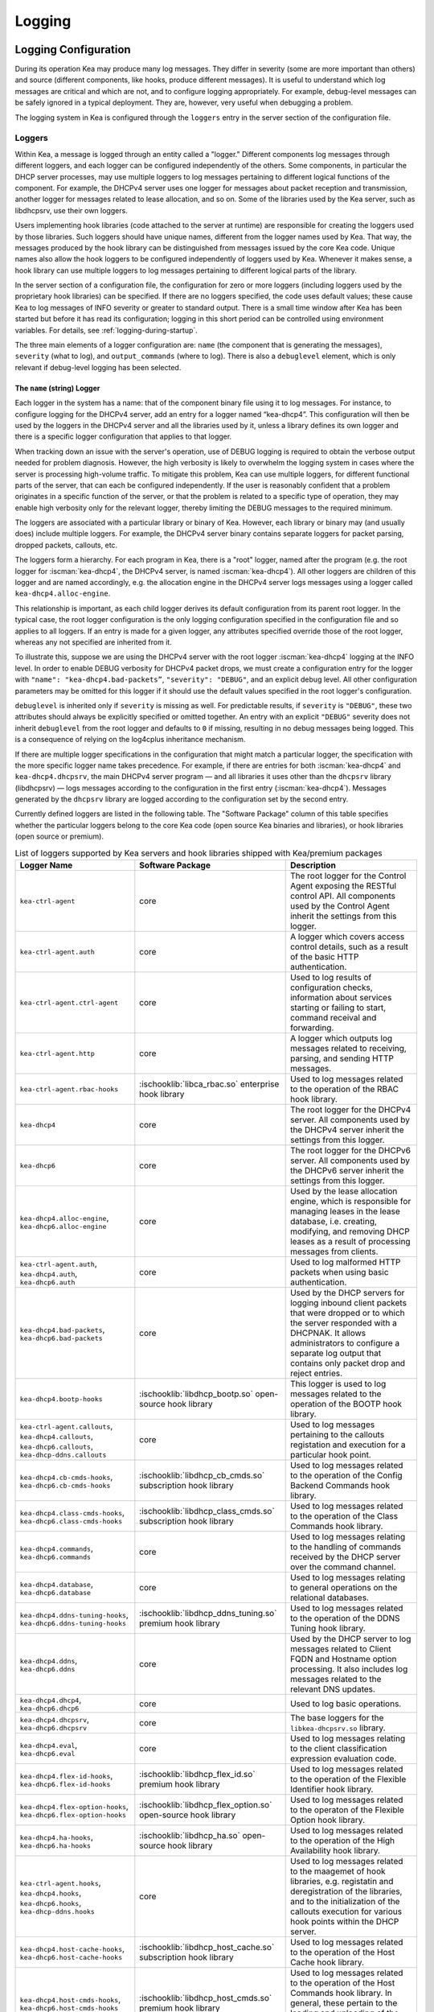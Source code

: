 .. _logging:

*******
Logging
*******

Logging Configuration
=====================

During its operation Kea may produce many log messages. They differ in
severity (some are more important than others) and source (different
components, like hooks, produce different messages). It is useful to
understand which log messages are critical and which are not, and to
configure logging appropriately. For example, debug-level messages
can be safely ignored in a typical deployment. They are, however, very
useful when debugging a problem.

The logging system in Kea is configured through the ``loggers`` entry in the
server section of the configuration file.

Loggers
-------

Within Kea, a message is logged through an entity called a "logger."
Different components log messages through different loggers, and each
logger can be configured independently of the others. Some components,
in particular the DHCP server processes, may use multiple loggers to log
messages pertaining to different logical functions of the component. For
example, the DHCPv4 server uses one logger for messages about packet
reception and transmission, another logger for messages related to lease
allocation, and so on. Some of the libraries used by the Kea server,
such as libdhcpsrv, use their own loggers.

Users implementing hook libraries (code attached to the server at
runtime) are responsible for creating the loggers used by those
libraries. Such loggers should have unique names, different from the
logger names used by Kea. That way, the messages produced by the hook
library can be distinguished from messages issued by the core Kea code.
Unique names also allow the hook loggers to be configured independently of
loggers used by Kea. Whenever it makes sense, a hook library can use
multiple loggers to log messages pertaining to different logical parts
of the library.

In the server section of a configuration file, the
configuration for zero or more loggers (including loggers used by the
proprietary hook libraries) can be specified. If there are no loggers specified, the
code uses default values; these cause Kea to log messages of INFO
severity or greater to standard output. There is a small time window
after Kea has been started but before it has read its configuration;
logging in this short period can be controlled using environment
variables. For details, see :ref:`logging-during-startup`.

The three main elements of a logger configuration are: ``name`` (the
component that is generating the messages), ``severity`` (what to log),
and ``output_commands`` (where to log). There is also a ``debuglevel``
element, which is only relevant if debug-level logging has been
selected.

The ``name`` (string) Logger
~~~~~~~~~~~~~~~~~~~~~~~~~~~~

Each logger in the system has a name: that of the component binary file
using it to log messages. For instance, to configure logging
for the DHCPv4 server, add an entry for a logger named “kea-dhcp4”.
This configuration will then be used by the loggers in the DHCPv4
server and all the libraries used by it, unless a library defines its
own logger and there is a specific logger configuration that applies to
that logger.

When tracking down an issue with the server's operation, use of DEBUG
logging is required to obtain the verbose output needed for problem
diagnosis. However, the high verbosity is likely to overwhelm the
logging system in cases where the server is processing high-volume
traffic. To mitigate this problem, Kea can use multiple loggers, for
different functional parts of the server, that can each be configured
independently. If the user is reasonably confident that a problem
originates in a specific function of the server, or that the problem is
related to a specific type of operation, they may enable high verbosity
only for the relevant logger, thereby limiting the DEBUG messages to the
required minimum.

The loggers are associated with a particular library or binary of Kea.
However, each library or binary may (and usually does) include multiple
loggers. For example, the DHCPv4 server binary contains separate loggers
for packet parsing, dropped packets, callouts, etc.

The loggers form a hierarchy. For each program in Kea, there is a "root"
logger, named after the program (e.g. the root logger for :iscman:`kea-dhcp4`, the
DHCPv4 server, is named :iscman:`kea-dhcp4`). All other loggers are children of
this logger and are named accordingly, e.g. the allocation engine in the
DHCPv4 server logs messages using a logger called
``kea-dhcp4.alloc-engine``.

This relationship is important, as each child logger derives its default
configuration from its parent root logger. In the typical case, the root
logger configuration is the only logging configuration specified in the
configuration file and so applies to all loggers. If an entry is made
for a given logger, any attributes specified override those of the root
logger, whereas any not specified are inherited from it.

To illustrate this, suppose we are using the DHCPv4 server with the
root logger :iscman:`kea-dhcp4` logging at the INFO level. In order to enable
DEBUG verbosity for DHCPv4 packet drops, we must create a configuration
entry for the logger with ``"name": "kea-dhcp4.bad-packets”``,
``"severity": "DEBUG"``, and an explicit debug level. All other configuration
parameters may be omitted for this logger if it should use the default values
specified in the root logger's configuration.

``debuglevel`` is inherited only if ``severity`` is missing as well. For
predictable results, if ``severity`` is ``"DEBUG"``, these two attributes
should always be explicitly specified or omitted together. An entry with an
explicit ``"DEBUG"`` severity does not inherit ``debuglevel`` from the root
logger and defaults to ``0`` if missing, resulting in no debug messages
being logged. This is a consequence of relying on the log4cplus inheritance
mechanism.

If there are multiple logger specifications in the configuration that
might match a particular logger, the specification with the more
specific logger name takes precedence. For example, if there are entries
for both :iscman:`kea-dhcp4` and ``kea-dhcp4.dhcpsrv``, the main DHCPv4 server
program — and all libraries it uses other than the ``dhcpsrv`` library
(libdhcpsrv) — logs messages according to the configuration in the
first entry (:iscman:`kea-dhcp4`). Messages generated by the ``dhcpsrv`` library
are logged according to the configuration set by the second entry.

Currently defined loggers are listed in the following table. The
"Software Package" column of this table specifies whether the particular
loggers belong to the core Kea code (open source Kea binaries and
libraries), or hook libraries (open source or premium).

.. tabularcolumns:: |p{0.2\linewidth}|p{0.2\linewidth}|p{0.6\linewidth}|

.. table:: List of loggers supported by Kea servers and hook libraries shipped with Kea/premium packages
   :class: longtable
   :widths: 20 20 60

   +----------------------------------+---------------------------------------+--------------------------------+
   | Logger Name                      | Software Package                      | Description                    |
   +==================================+=======================================+================================+
   | ``kea-ctrl-agent``               | core                                  | The root logger for            |
   |                                  |                                       | the Control Agent              |
   |                                  |                                       | exposing the RESTful           |
   |                                  |                                       | control API. All               |
   |                                  |                                       | components used by             |
   |                                  |                                       | the Control Agent              |
   |                                  |                                       | inherit the settings           |
   |                                  |                                       | from this logger.              |
   +----------------------------------+---------------------------------------+--------------------------------+
   | ``kea-ctrl-agent.auth``          | core                                  | A logger which covers          |
   |                                  |                                       | access control details, such as|
   |                                  |                                       | a result of the basic HTTP     |
   |                                  |                                       | authentication.                |
   +----------------------------------+---------------------------------------+--------------------------------+
   | ``kea-ctrl-agent.ctrl-agent``    | core                                  | Used to log results of         |
   |                                  |                                       | configuration checks,          |
   |                                  |                                       | information about services     |
   |                                  |                                       | starting or failing to start,  |
   |                                  |                                       | command receival and           |
   |                                  |                                       | forwarding.                    |
   +----------------------------------+---------------------------------------+--------------------------------+
   | ``kea-ctrl-agent.http``          | core                                  | A logger which                 |
   |                                  |                                       | outputs log messages           |
   |                                  |                                       | related to receiving,          |
   |                                  |                                       | parsing, and sending           |
   |                                  |                                       | HTTP messages.                 |
   +----------------------------------+---------------------------------------+--------------------------------+
   | ``kea-ctrl-agent.rbac-hooks``    | :ischooklib:`libca_rbac.so`           | Used to log messages related   |
   |                                  | enterprise hook library               | to the operation of the RBAC   |
   |                                  |                                       | hook library.                  |
   +----------------------------------+---------------------------------------+--------------------------------+
   | ``kea-dhcp4``                    | core                                  | The root logger for            |
   |                                  |                                       | the DHCPv4 server.             |
   |                                  |                                       | All components used            |
   |                                  |                                       | by the DHCPv4 server           |
   |                                  |                                       | inherit the settings           |
   |                                  |                                       | from this logger.              |
   +----------------------------------+---------------------------------------+--------------------------------+
   | ``kea-dhcp6``                    | core                                  | The root logger for            |
   |                                  |                                       | the DHCPv6 server.             |
   |                                  |                                       | All components used            |
   |                                  |                                       | by the DHCPv6 server           |
   |                                  |                                       | inherit the settings           |
   |                                  |                                       | from this logger.              |
   +----------------------------------+---------------------------------------+--------------------------------+
   | ``kea-dhcp4.alloc-engine``,      | core                                  | Used by the lease              |
   | ``kea-dhcp6.alloc-engine``       |                                       | allocation engine,             |
   |                                  |                                       | which is responsible           |
   |                                  |                                       | for managing leases            |
   |                                  |                                       | in the lease                   |
   |                                  |                                       | database, i.e.                 |
   |                                  |                                       | creating, modifying,           |
   |                                  |                                       | and removing DHCP              |
   |                                  |                                       | leases as a result of          |
   |                                  |                                       | processing messages            |
   |                                  |                                       | from clients.                  |
   +----------------------------------+---------------------------------------+--------------------------------+
   | ``kea-ctrl-agent.auth``,         | core                                  | Used to log malformed HTTP     |
   | ``kea-dhcp4.auth``,              |                                       | packets when using basic       |
   | ``kea-dhcp6.auth``               |                                       | authentication.                |
   +----------------------------------+---------------------------------------+--------------------------------+
   | ``kea-dhcp4.bad-packets``,       | core                                  | Used by the DHCP               |
   | ``kea-dhcp6.bad-packets``        |                                       | servers for logging            |
   |                                  |                                       | inbound client                 |
   |                                  |                                       | packets that were              |
   |                                  |                                       | dropped or to which            |
   |                                  |                                       | the server responded           |
   |                                  |                                       | with a DHCPNAK. It             |
   |                                  |                                       | allows administrators          |
   |                                  |                                       | to configure a                 |
   |                                  |                                       | separate log output            |
   |                                  |                                       | that contains only             |
   |                                  |                                       | packet drop and                |
   |                                  |                                       | reject entries.                |
   +----------------------------------+---------------------------------------+--------------------------------+
   | ``kea-dhcp4.bootp-hooks``        | :ischooklib:`libdhcp_bootp.so`        | This logger is used to log     |
   |                                  | open-source hook library              | messages related to the        |
   |                                  |                                       | operation of the BOOTP hook    |
   |                                  |                                       | library.                       |
   +----------------------------------+---------------------------------------+--------------------------------+
   | ``kea-ctrl-agent.callouts``,     | core                                  | Used to log messages           |
   | ``kea-dhcp4.callouts``,          |                                       | pertaining to the              |
   | ``kea-dhcp6.callouts``,          |                                       | callouts registation and       |
   | ``kea-dhcp-ddns.callouts``       |                                       | execution for a particular     |
   |                                  |                                       | hook point.                    |
   +----------------------------------+---------------------------------------+--------------------------------+
   | ``kea-dhcp4.cb-cmds-hooks``,     | :ischooklib:`libdhcp_cb_cmds.so`      | Used to log messages related   |
   | ``kea-dhcp6.cb-cmds-hooks``      | subscription hook library             | to the operation of the        |
   |                                  |                                       | Config Backend Commands        |
   |                                  |                                       | hook library.                  |
   +----------------------------------+---------------------------------------+--------------------------------+
   | ``kea-dhcp4.class-cmds-hooks``,  | :ischooklib:`libdhcp_class_cmds.so`   | Used to log messages related   |
   | ``kea-dhcp6.class-cmds-hooks``   | subscription hook library             | to the operation of the        |
   |                                  |                                       | Class Commands                 |
   |                                  |                                       | hook library.                  |
   +----------------------------------+---------------------------------------+--------------------------------+
   | ``kea-dhcp4.commands``,          | core                                  | Used to log messages           |
   | ``kea-dhcp6.commands``           |                                       | relating to the                |
   |                                  |                                       | handling of commands           |
   |                                  |                                       | received by the DHCP           |
   |                                  |                                       | server over the                |
   |                                  |                                       | command channel.               |
   +----------------------------------+---------------------------------------+--------------------------------+
   | ``kea-dhcp4.database``,          | core                                  | Used to log messages           |
   | ``kea-dhcp6.database``           |                                       | relating to general            |
   |                                  |                                       | operations on the              |
   |                                  |                                       | relational databases.          |
   +----------------------------------+---------------------------------------+--------------------------------+
   | ``kea-dhcp4.ddns-tuning-hooks``, | :ischooklib:`libdhcp_ddns_tuning.so`  | Used to log messages related   |
   | ``kea-dhcp6.ddns-tuning-hooks``  | premium hook library                  | to the operation of the        |
   |                                  |                                       | DDNS Tuning hook library.      |
   +----------------------------------+---------------------------------------+--------------------------------+
   | ``kea-dhcp4.ddns``,              | core                                  | Used by the DHCP               |
   | ``kea-dhcp6.ddns``               |                                       | server to log                  |
   |                                  |                                       | messages related to            |
   |                                  |                                       | Client FQDN and                |
   |                                  |                                       | Hostname option                |
   |                                  |                                       | processing. It also            |
   |                                  |                                       | includes log messages          |
   |                                  |                                       | related to the                 |
   |                                  |                                       | relevant DNS updates.          |
   +----------------------------------+---------------------------------------+--------------------------------+
   | ``kea-dhcp4.dhcp4``,             | core                                  | Used to log basic operations.  |
   | ``kea-dhcp6.dhcp6``              |                                       |                                |
   +----------------------------------+---------------------------------------+--------------------------------+
   | ``kea-dhcp4.dhcpsrv``,           | core                                  | The base loggers for the       |
   | ``kea-dhcp6.dhcpsrv``            |                                       | ``libkea-dhcpsrv.so`` library. |
   +----------------------------------+---------------------------------------+--------------------------------+
   | ``kea-dhcp4.eval``,              | core                                  | Used to log messages           |
   | ``kea-dhcp6.eval``               |                                       | relating to the                |
   |                                  |                                       | client classification          |
   |                                  |                                       | expression evaluation          |
   |                                  |                                       | code.                          |
   +----------------------------------+---------------------------------------+--------------------------------+
   | ``kea-dhcp4.flex-id-hooks``,     | :ischooklib:`libdhcp_flex_id.so`      | Used                           |
   | ``kea-dhcp6.flex-id-hooks``      | premium hook library                  | to log messages                |
   |                                  |                                       | related to the                 |
   |                                  |                                       | operation of the               |
   |                                  |                                       | Flexible Identifier            |
   |                                  |                                       | hook library.                  |
   +----------------------------------+---------------------------------------+--------------------------------+
   | ``kea-dhcp4.flex-option-hooks``, | :ischooklib:`libdhcp_flex_option.so`  | Used to log messages related   |
   | ``kea-dhcp6.flex-option-hooks``  | open-source hook library              | to the operaton of             |
   |                                  |                                       | the Flexible Option            |
   |                                  |                                       | hook library.                  |
   +----------------------------------+---------------------------------------+--------------------------------+
   | ``kea-dhcp4.ha-hooks``,          | :ischooklib:`libdhcp_ha.so`           | Used                           |
   | ``kea-dhcp6.ha-hooks``           | open-source hook library              | to log messages                |
   |                                  |                                       | related to the                 |
   |                                  |                                       | operation of the High          |
   |                                  |                                       | Availability hook              |
   |                                  |                                       | library.                       |
   +----------------------------------+---------------------------------------+--------------------------------+
   | ``kea-ctrl-agent.hooks``,        | core                                  | Used to log messages related   |
   | ``kea-dhcp4.hooks``,             |                                       | to the maagemet of hook        |
   | ``kea-dhcp6.hooks``,             |                                       | libraries, e.g.                |
   | ``kea-dhcp-ddns.hooks``          |                                       | registatin and                 |
   |                                  |                                       | deregistration of the          |
   |                                  |                                       | libraries, and to the          |
   |                                  |                                       | initialization of the          |
   |                                  |                                       | callouts execution             |
   |                                  |                                       | for various hook               |
   |                                  |                                       | points within the              |
   |                                  |                                       | DHCP server.                   |
   +----------------------------------+---------------------------------------+--------------------------------+
   | ``kea-dhcp4.host-cache-hooks``,  | :ischooklib:`libdhcp_host_cache.so`   | Used                           |
   | ``kea-dhcp6.host-cache-hooks``   | subscription hook library             | to log messages                |
   |                                  |                                       | related to the                 |
   |                                  |                                       | operation of the Host          |
   |                                  |                                       | Cache hook library.            |
   +----------------------------------+---------------------------------------+--------------------------------+
   | ``kea-dhcp4.host-cmds-hooks``,   | :ischooklib:`libdhcp_host_cmds.so`    | Used                           |
   | ``kea-dhcp6.host-cmds-hooks``    | premium hook library                  | to log messages                |
   |                                  |                                       | related to the                 |
   |                                  |                                       | operation of the Host          |
   |                                  |                                       | Commands hook                  |
   |                                  |                                       | library. In general,           |
   |                                  |                                       | these pertain to               |
   |                                  |                                       | the loading and                |
   |                                  |                                       | unloading of the               |
   |                                  |                                       | library and the                |
   |                                  |                                       | execution of commands          |
   |                                  |                                       | by the library.                |
   +----------------------------------+---------------------------------------+--------------------------------+
   | ``kea-dhcp4.hosts``,             | core                                  | Used within                    |
   | ``kea-dhcp6.hosts``              |                                       | ``libdhcpsrv``, it logs        |
   |                                  |                                       | messages related to            |
   |                                  |                                       | the management of              |
   |                                  |                                       | DHCP host                      |
   |                                  |                                       | reservations, i.e.             |
   |                                  |                                       | retrieving                     |
   |                                  |                                       | reservations and               |
   |                                  |                                       | adding new                     |
   |                                  |                                       | reservations.                  |
   +----------------------------------+---------------------------------------+--------------------------------+
   | ``kea-dhcp4.lease-cmds-hooks``,  | :ischooklib:`libdhcp_lease_cmds.so`   | Used                           |
   | ``kea-dhcp6.lease-cmds-hooks``   | open-source hook library              | to log messages                |
   |                                  |                                       | related to the                 |
   |                                  |                                       | operation of the               |
   |                                  |                                       | Lease Commands hook            |
   |                                  |                                       | library. In general,           |
   |                                  |                                       | these pertain to               |
   |                                  |                                       | the loading and                |
   |                                  |                                       | unloading of the               |
   |                                  |                                       | library and the                |
   |                                  |                                       | execution of commands          |
   |                                  |                                       | by the library.                |
   +----------------------------------+---------------------------------------+--------------------------------+
   | ``kea-dhcp4.limits-hooks``,      | :ischooklib:`libdhcp_limits.so`       | Used to log messages related   |
   | ``kea-dhcp6.limits-hooks``       | subscription hook library             | to the operation of the        |
   |                                  |                                       | Limits hook library.           |
   +----------------------------------+---------------------------------------+--------------------------------+
   | ``kea-dhcp4.lease-query-hooks``, | :ischooklib:`libdhcp_lease_query.so`  | Used                           |
   | ``kea-dhcp6.lease-query-hooks``  | premium hook library                  | to log messages                |
   |                                  |                                       | related to the                 |
   |                                  |                                       | operation of the               |
   |                                  |                                       | Leasequery hook library.       |
   +----------------------------------+---------------------------------------+--------------------------------+
   | ``kea-dhcp4.leases``,            | core                                  | Used by the DHCP               |
   | ``kea-dhcp6.leases``             |                                       | server to log                  |
   |                                  |                                       | messages related to            |
   |                                  |                                       | lease allocation. The          |
   |                                  |                                       | messages include               |
   |                                  |                                       | detailed information           |
   |                                  |                                       | about the allocated            |
   |                                  |                                       | or offered leases,             |
   |                                  |                                       | errors during the              |
   |                                  |                                       | lease allocation,              |
   |                                  |                                       | etc.                           |
   +----------------------------------+---------------------------------------+--------------------------------+
   | ``kea-dhcp4.legal-log-hooks``,   | :ischooklib:`libdhcp_legal_log.so`    | Used                           |
   | ``kea-dhcp6.legal-log-hooks``    | premium hook library                  | to log messages                |
   |                                  |                                       | related to the                 |
   |                                  |                                       | operation of the               |
   |                                  |                                       | Forensic Logging               |
   |                                  |                                       | hook library.                  |
   +----------------------------------+---------------------------------------+--------------------------------+
   | ``kea-dhcp4.mysql-cb-hooks``,    | :ischooklib:`libdhcp_mysql_cb.so`     | Used                           |
   | ``kea-dhcp6.mysql-cb-hooks``     | open-source hook library              | to log messages                |
   |                                  |                                       | related to the                 |
   |                                  |                                       | operation of the               |
   |                                  |                                       | MySQL Configuration            |
   |                                  |                                       | Backend hook                   |
   |                                  |                                       | library.                       |
   +----------------------------------+---------------------------------------+--------------------------------+
   | ``kea-dhcp4.options``,           | core                                  | Used by the DHCP               |
   | ``kea-dhcp6.options``            |                                       | server to log                  |
   |                                  |                                       | messages related to            |
   |                                  |                                       | the processing of              |
   |                                  |                                       | options in the DHCP            |
   |                                  |                                       | messages, i.e.                 |
   |                                  |                                       | parsing options,               |
   |                                  |                                       | encoding options into          |
   |                                  |                                       | on-wire format, and            |
   |                                  |                                       | packet classification          |
   |                                  |                                       | using options                  |
   |                                  |                                       | contained in the               |
   |                                  |                                       | received packets.              |
   +----------------------------------+---------------------------------------+--------------------------------+
   | ``kea-dhcp4.packets``,           | core                                  | Mostly                         |
   | ``kea-dhcp6.packets``            |                                       | used to log messages           |
   |                                  |                                       | related to                     |
   |                                  |                                       | transmission of the            |
   |                                  |                                       | DHCP packets, i.e.             |
   |                                  |                                       | packet reception and           |
   |                                  |                                       | the sending of a               |
   |                                  |                                       | response. Such                 |
   |                                  |                                       | messages include               |
   |                                  |                                       | information about the          |
   |                                  |                                       | source and                     |
   |                                  |                                       | destination IP                 |
   |                                  |                                       | addresses and                  |
   |                                  |                                       | interfaces used to             |
   |                                  |                                       | transmit packets. The          |
   |                                  |                                       | logger is also used            |
   |                                  |                                       | to log messages                |
   |                                  |                                       | related to subnet              |
   |                                  |                                       | selection, as this             |
   |                                  |                                       | selection is usually           |
   |                                  |                                       | based on the IP                |
   |                                  |                                       | addresses, relay               |
   |                                  |                                       | addresses, and/or              |
   |                                  |                                       | interface names,               |
   |                                  |                                       | which can be                   |
   |                                  |                                       | retrieved from the             |
   |                                  |                                       | received packet even           |
   |                                  |                                       | before the DHCP                |
   |                                  |                                       | message carried in             |
   |                                  |                                       | the packet is parsed.          |
   +----------------------------------+---------------------------------------+--------------------------------+
   | ``kea-dhcp4.perfmon-hooks``,     | :ischooklib:`libdhcp_perfmon.so`      | Used                           |
   | ``kea-dhcp6.perfmon-hooks``      | open-source hook library              | to log messages related to     |
   |                                  |                                       | performan monitoring.          |
   +----------------------------------+---------------------------------------+--------------------------------+
   | ``kea-dhcp4.ping-check-hooks``   | :ischooklib:`libdhcp_ping_check.so`   | Used                           |
   |                                  | subscription hook library             | to log messages related to     |
   |                                  |                                       | carrying out pre-offer ping    |
   |                                  |                                       | checks of candidate leases.    |
   +----------------------------------+---------------------------------------+--------------------------------+
   | ``kea-dhcp4.pgsql-cb-hooks``,    | :ischooklib:`libdhcp_pgsql_cb.so`     | Used                           |
   | ``kea-dhcp6.pgsql-cb-hooks``     | open-source hook library              | to log messages                |
   |                                  |                                       | related to the                 |
   |                                  |                                       | operation of the               |
   |                                  |                                       | PostgreSQL Configuration       |
   |                                  |                                       | Backend hook                   |
   |                                  |                                       | library.                       |
   +----------------------------------+---------------------------------------+--------------------------------+
   | ``kea-dhcp4.run-script-hooks``,  | :ischooklib:`libdhcp_run_script.so`   | Used to log messages related   |
   | ``kea-dhcp6.run-script-hooks``   | open-source hook library              | to the operation of the        |
   |                                  |                                       | Run Script hook library.       |
   +----------------------------------+---------------------------------------+--------------------------------+
   | ``kea-dhcp4.radius-hooks``,      | :ischooklib:`libdhcp_radius.so`       | Used                           |
   | ``kea-dhcp6.radius-hooks``       | premium hook library                  | to log messages                |
   |                                  |                                       | related to the                 |
   |                                  |                                       | operation of the               |
   |                                  |                                       | RADIUS hook library.           |
   +----------------------------------+---------------------------------------+--------------------------------+
   | ``kea-dhcp4.stat-cmds-hooks``,   | :ischooklib:`libdhcp_stat_cmds.so`    | Used                           |
   | ``kea-dhcp6.stat-cmds-hooks``    | opens-source hook library             | to log messages                |
   |                                  |                                       | related to the                 |
   |                                  |                                       | operation of the               |
   |                                  |                                       | Statistics Commands            |
   |                                  |                                       | hook library. In               |
   |                                  |                                       | general, these                 |
   |                                  |                                       | pertain to loading             |
   |                                  |                                       | and unloading the              |
   |                                  |                                       | library and the                |
   |                                  |                                       | execution of commands          |
   |                                  |                                       | by the library.                |
   +----------------------------------+---------------------------------------+--------------------------------+
   | ``kea-dhcp4.subnet-cmds-hooks``, | :ischooklib:`libdhcp_subnet_cmds.so`  | Used                           |
   | ``kea-dhcp6.subnet-cmds-hooks``  | premium hook library                  | to log messages                |
   |                                  |                                       | related to the                 |
   |                                  |                                       | operation of the               |
   |                                  |                                       | Subnet Commands hook           |
   |                                  |                                       | library. In general,           |
   |                                  |                                       | these pertain to               |
   |                                  |                                       | loading and unloading          |
   |                                  |                                       | the library and the            |
   |                                  |                                       | execution of commands          |
   |                                  |                                       | by the library.                |
   +----------------------------------+---------------------------------------+--------------------------------+
   | ``kea-dhcp4.tcp``,               | core                                  | Used to log messages related   |
   | ``kea-dhcp6.tcp``                |                                       | to TCP traffic.                |
   +----------------------------------+---------------------------------------+--------------------------------+
   | ``kea-dhcp4.user_chk``,          | :ischooklib:`libdhcp_user_chk.so`     | Used to log messages related   |
   | ``kea-dhcp6.user_chk``           | hook library                          | to the operaton of the         |
   |                                  |                                       | User Check hook library.       |
   +----------------------------------+---------------------------------------+--------------------------------+
   | ``kea-dhcp-ddns``                | core                                  | The root logger for            |
   |                                  |                                       | the :iscman:`kea-dhcp-ddns`    |
   |                                  |                                       | daemon. All                    |
   |                                  |                                       | components used by             |
   |                                  |                                       | this daemon inherit            |
   |                                  |                                       | the settings from              |
   |                                  |                                       | this logger unless             |
   |                                  |                                       | there are                      |
   |                                  |                                       | configurations for             |
   |                                  |                                       | more specialized               |
   |                                  |                                       | loggers.                       |
   +----------------------------------+---------------------------------------+--------------------------------+
   | ``kea-ctrl-agent.dctl``,         | core                                  | Used to log basic inofrmaton   |
   | ``kea-dhcp-ddns.dctl``           |                                       | about the process,             |
   |                                  |                                       | received signals, and          |
   |                                  |                                       | triggered                      |
   |                                  |                                       | reconfigurations.              |
   +----------------------------------+---------------------------------------+--------------------------------+
   | ``kea-dhcp-ddns.asiodns``,       | core                                  | Used to log messages about     |
   |                                  |                                       | network events in DDNS         |
   |                                  |                                       | operations.                    |
   +----------------------------------+---------------------------------------+--------------------------------+
   | ``kea-dhcp-ddns.dhcpddns``       | core                                  | Used by                        |
   |                                  |                                       | the :iscman:`kea-dhcp-ddns`    |
   |                                  |                                       | daemon to log                  |
   |                                  |                                       | events related to              |
   |                                  |                                       | DDNS operations.               |
   +----------------------------------+---------------------------------------+--------------------------------+
   | ``kea-dhcp-ddns.dhcp-to-d2``     | core                                  | Used by the                    |
   |                                  |                                       | :iscman:`kea-dhcp-ddns` daemon |
   |                                  |                                       | to log                         |
   |                                  |                                       | information about              |
   |                                  |                                       | events dealing with            |
   |                                  |                                       | receiving messages             |
   |                                  |                                       | from the DHCP servers          |
   |                                  |                                       | and adding them to             |
   |                                  |                                       | the queue for                  |
   |                                  |                                       | processing.                    |
   +----------------------------------+---------------------------------------+--------------------------------+
   | ``kea-dhcp-ddns.d2-to-dns``      | core                                  | Used by the                    |
   |                                  |                                       | :iscman:`kea-dhcp-ddns` daemon |
   |                                  |                                       | to log                         |
   |                                  |                                       | information about              |
   |                                  |                                       | events dealing with            |
   |                                  |                                       | sending and receiving          |
   |                                  |                                       | messages to and from           |
   |                                  |                                       | the DNS servers.               |
   +----------------------------------+---------------------------------------+--------------------------------+
   | ``kea-dhcp-ddns.gss-tsig-hooks`` | :ischooklib:`libddns_gss_tsig.so`     | Used to log messages related   |
   |                                  | subscription hook library             | to the operation of the        |
   |                                  |                                       | GSS-TSIG hook library.         |
   +----------------------------------+---------------------------------------+--------------------------------+
   | ``kea-dhcp-ddns.libdhcp-ddns``   | core                                  | Used to log events related to  |
   |                                  |                                       | DDNS operations.               |
   +----------------------------------+---------------------------------------+--------------------------------+
   | ``kea-netconf``                  | core                                  | The root logger for            |
   |                                  |                                       | the NETCONF agent.             |
   |                                  |                                       | All components used            |
   |                                  |                                       | by NETCONF inherit             |
   |                                  |                                       | the settings from              |
   |                                  |                                       | this logger if there           |
   |                                  |                                       | is no specialized              |
   |                                  |                                       | logger provided.               |
   +----------------------------------+---------------------------------------+--------------------------------+

Note that user-defined hook libraries should not use any of the loggers
mentioned above, but should instead define new loggers with names that
correspond to the libraries using them. Suppose that a user created
a library called “libdhcp-packet-capture” to dump packets received and
transmitted by the server to a file. An appropriate name for the
logger could be ``kea-dhcp4.packet-capture-hooks``. (Note that the hook
library implementer only specifies the second part of this name, i.e.
“packet-capture”. The first part is a root-logger name and is prepended
by the Kea logging system.) It is also important to note that since this
new logger is a child of a root logger, it inherits the configuration
from the root logger, something that can be overridden by an entry in
the configuration file.

The easiest way to find a logger name is to configure all logging to go
to a single destination and look there for specific logger names. See
:ref:`logging-message-format` for details.

The ``severity`` (string) Logger
~~~~~~~~~~~~~~~~~~~~~~~~~~~~~~~~

This specifies the category of messages logged. Each message is logged
with an associated severity, which may be one of the following (in
descending order of severity):

-  FATAL - associated with messages generated by a condition that is so
   serious that the server cannot continue executing.

-  ERROR - associated with messages generated by an error condition. The
   server continues executing, but the results may not be as
   expected.

-  WARN - indicates an out-of-the-ordinary condition. However, the
   server continues executing normally.

-  INFO - an informational message marking some event.

-  DEBUG - messages produced for debugging purposes.

When the severity of a logger is set to one of these values, it
only logs messages of that severity and above (e.g. setting the logging
severity to INFO logs INFO, WARN, ERROR, and FATAL messages). The
severity may also be set to NONE, in which case all messages from that
logger are inhibited.

.. note::

   The :iscman:`keactrl` tool, described in :ref:`keactrl`, can be configured
   to start the servers in verbose mode. If this is the case, the
   settings of the logging severity in the configuration file have
   no effect; the servers use a logging severity of DEBUG
   regardless of the logging settings specified in the configuration
   file. To control severity via the configuration file,
   please make sure that the ``kea_verbose`` value is set to "no" within
   the :iscman:`keactrl` configuration.

.. _debuglevel:

The ``debuglevel`` (integer) Logger
~~~~~~~~~~~~~~~~~~~~~~~~~~~~~~~~~~~

When a logger's severity is set to DEBUG, this value specifies the
level of debug messages to be printed. It ranges from 0 (least
verbose) to 99 (most verbose). If severity for the logger is not DEBUG,
this value is ignored.

The ``output-options`` (list) Logger
~~~~~~~~~~~~~~~~~~~~~~~~~~~~~~~~~~~~

Each logger can have zero or more ``output-options``. These specify
where log messages are sent and are explained in detail below.

.. note::

   As of Kea 2.5.1, alias ``output-options`` was added that can be used
   interchangeably with previous ``output_options`` configuration key.
   The reason behind this was to keep all configuration keys consistent i.e.
   to use "dash" instead of "underscore" in the key name. For the time being
   both configuration keys are considered correct and mean the same to Kea parsers.

   As of Kea 2.5.2, the ``output-options`` becomes the default configuration key
   and ``output_options`` can be used as an alias.

The ``output`` (string) Option
^^^^^^^^^^^^^^^^^^^^^^^^^^^^^^

This value determines the type of output. There are several special
values allowed here: ``stdout`` (messages are printed on standard
output), ``stderr`` (messages are printed on stderr), ``syslog``
(messages are logged to syslog using the default name), ``syslog:name``
(messages are logged to syslog using a specified name). Any other value is
interpreted as a filename to which messages should be written.

The ``flush`` (boolean) Option
^^^^^^^^^^^^^^^^^^^^^^^^^^^^^^

This flushes the buffers after each log message. Doing this reduces performance
but ensures that if the program terminates abnormally, all messages
up to the point of termination are output. The default is ``true``.

The ``maxsize`` (integer) Option
^^^^^^^^^^^^^^^^^^^^^^^^^^^^^^^^

This option is only relevant when the destination is a file; this is the maximum size
in bytes that a log file may reach. When the maximum size is reached,
the file is renamed and a new file created. Initially, a ".1" is
appended to the name; if a ".1" file exists, it is renamed ".2", etc.
This is referred to as rotation.

The default value is 10240000 (10MB). The smallest value that can be
specified without disabling rotation is 204800. Any value less than
this, including 0, disables rotation. The greatest possible value is INT_MAX MB, which is
approximately 2PB.

.. note::

   Due to a limitation of the underlying logging library (log4cplus),
   rolling over the log files (from ".1" to ".2", etc.) may show odd
   results; there can be multiple small files at the timing of rollover.
   This can happen when multiple processes try to roll over the
   files simultaneously. Version 1.1.0 of log4cplus solved this problem,
   so if this version or later of log4cplus is used to build Kea, the
   issue should not occur. Even with older versions, it is normally
   expected to happen rarely unless the log messages are produced very
   frequently by multiple different processes.

The ``maxver`` (integer) Option
^^^^^^^^^^^^^^^^^^^^^^^^^^^^^^^

This option is only relevant when the destination is a file and rotation is enabled
(i.e. maxsize is large enough). This is the maximum number of rotated
versions that will be kept. Once that number of files has been reached,
the oldest file, "log-name.maxver", is discarded each time the log
rotates. In other words, at most there will be the active log file plus
maxver rotated files. The minimum and default value is 1.

The ``pattern`` (string) Option
^^^^^^^^^^^^^^^^^^^^^^^^^^^^^^^

This option can be used to specify the layout pattern of messages for
a logger. Kea logging is implemented using the log4cplus library and its
output formatting is based, conceptually, on the printf formatting from C;
this is discussed in detail in the next section,
:ref:`logging-message-format`.

Each output type (``stdout``, file, or ``syslog``) has a default ``pattern`` which
describes the content of its log messages. This parameter can be used to
specify a desired pattern. The pattern for each logger is governed
individually, so each configured logger can have its own pattern. Omitting
the ``pattern`` parameter or setting it to an empty string, "", causes
Kea to use the default pattern for that logger's output type.

In addition to the log text itself, the default patterns used for ``stdout``
and files contain information such as date and time, logger level, and
process information. The default pattern for ``syslog`` is limited primarily
to log level, source, and the log text. This avoids duplicating information
which is usually supplied by syslog.

.. warning::
    Users are strongly encouraged to test their pattern(s) on a local,
    non-production instance of Kea, running in the foreground and
    logging to ``stdout``.

.. _logging-message-format:

Logging Message Format
----------------------

As mentioned above, Kea log message content is controlled via a scheme similar
to the C language's printf formatting. The "pattern" used for each message is
described by a string containing one or more format components as part of a
text string.  In addition to the components, the string may contain any other
useful text for the administrator.

The behavior of Kea's format strings is determined by log4cplus. The following
time format options are possible enclosed in ``%D{}`` or ``%d{}``:

.. table:: List of supported time format string components by Kea's logger
   :class: longtable
   :widths: 8 40

   +-----------+-----------------------------------------------+
   | Component | Value                                         |
   +===========+===============================================+
   | ``%a``    | Abbreviated weekday name                      |
   +-----------+-----------------------------------------------+
   | ``%A``    | Full weekday name                             |
   +-----------+-----------------------------------------------+
   | ``%b``    | Abbreviated month name                        |
   +-----------+-----------------------------------------------+
   | ``%B``    | Full month name                               |
   +-----------+-----------------------------------------------+
   | ``%c``    | Standard date and time string                 |
   +-----------+-----------------------------------------------+
   | ``%d``    | Day of month as a decimal(1-31)               |
   +-----------+-----------------------------------------------+
   | ``%H``    | Hour(0-23)                                    |
   +-----------+-----------------------------------------------+
   | ``%I``    | Hour(1-12)                                    |
   +-----------+-----------------------------------------------+
   | ``%j``    | Day of year as a decimal(1-366)               |
   +-----------+-----------------------------------------------+
   | ``%m``    | Month as decimal(1-12)                        |
   +-----------+-----------------------------------------------+
   | ``%M``    | Minute as decimal(0-59)                       |
   +-----------+-----------------------------------------------+
   | ``%p``    | Locale's equivalent of AM or PM               |
   +-----------+-----------------------------------------------+
   | ``%q``    | milliseconds as decimal(0-999)                |
   +-----------+-----------------------------------------------+
   | ``%Q``    | microseconds as decimal(0-999.999)            |
   +-----------+-----------------------------------------------+
   | ``%S``    | Second as decimal(0-59)                       |
   +-----------+-----------------------------------------------+
   | ``%U``    | Week of year, Sunday being first day(0-53)    |
   +-----------+-----------------------------------------------+
   | ``%w``    | Weekday as a decimal(0-6, Sunday being 0)     |
   +-----------+-----------------------------------------------+
   | ``%W``    | Week of year, Monday being first day(0-53)    |
   +-----------+-----------------------------------------------+
   | ``%x``    | Standard date string                          |
   +-----------+-----------------------------------------------+
   | ``%X``    | Standard time string                          |
   +-----------+-----------------------------------------------+
   | ``%y``    | Year in decimal without century(0-99)         |
   +-----------+-----------------------------------------------+
   | ``%Y``    | Year including century as decimal             |
   +-----------+-----------------------------------------------+
   | ``%Z``    | Time zone name                                |
   +-----------+-----------------------------------------------+
   | ``%%``    | The percent sign                              |
   +-----------+-----------------------------------------------+

Refer to the documentation for the ``strftime()`` function found in the
``<ctime>`` header or the ``strftime(3)`` UNIX manual page for more
information.

It is probably easiest to understand this by examining the default pattern
for stdout and files; currently they are the same. That pattern is shown
below:

::

    "%D{%Y-%m-%d %H:%M:%S.%q} %-5p [%c/%i.%t] %m\n"

and a typical log produced by this pattern looks something like this:

::

    2019-08-05 14:27:45.871 DEBUG [kea-dhcp4.dhcpsrv/8475.12345] DHCPSRV_TIMERMGR_START_TIMER starting timer: reclaim-expired-leases

That breaks down to:

  - ``%D{%Y-%m-%d %H:%M:%S.%q}``
    "%D" is the local date and time when the log message is generated,
    while everything between the curly braces, "{}", are date and time components.
    From the example log above this produces:
    ``2019-08-05 14:27:45.871``

  - ``%-5p``
    The severity of the message, output as a minimum of five characters,
    using right-padding with spaces. In our example log: ``DEBUG``

  - ``%c``
    The log source. This includes two elements: the Kea process generating the
    message, in this case, :iscman:`kea-dhcp4`; and the component within the program
    from which the message originated, ``dhcpsrv`` (e.g.  the name of the
    library used by DHCP server implementations).

  - ``%i``
    The process ID. From the example log: ``8475``.

  - ``%t``
    The thread ID. From the example log: ``12345``.
    The format of the thread ID is OS-dependent: e.g. on some systems
    it is an address, so it is displayed in hexadecimal.

  - ``%m``
    The log message itself. Kea log messages all begin with a message identifier
    followed by arbitrary log text. Every message in Kea has a unique
    identifier, which can be used as an index to the :ref:`kea-messages`, where
    more information can be obtained. In our example log above, the identifier
    is ``DHCPSRV_TIMERMGR_START_TIMER``. The log text is typically a brief
    description detailing the condition that caused the message to be logged. In
    our example, the information logged,
    ``starting timer: reclaim-expired-leases``, explains that the timer for the
    expired lease reclamation cycle has been started.

.. Warning::

    Omitting ``%m`` omits the log message text from the output, making it
    rather useless. ``%m`` should be considered mandatory.

Finally, note that spacing between components, the square brackets around the
log source and PID, and the final carriage return ``\n`` are all literal text
specified as part of the pattern.

.. Warning::

    To ensure that each log entry is a separate line, patterns
    must end with an ``\n``. There may be use cases where it is not desired
    so we do not enforce its inclusion. If it is omitted from
    the pattern, the log entries will run together in one long "line".

The default pattern for ``syslog`` output is:

::

    "%-5p [%c.%t] %m\n"

It omits the date and time as well as the process ID, as this
information is typically output by ``syslog``. Note that Kea uses the pattern
to construct the text it sends to ``syslog`` (or any other destination). It has
no influence on the content ``syslog`` may add or formatting it may do.

Consult the OS documentation for ``syslog`` behavior, as there are multiple
implementations.

A complete list of logging parameters supported by Kea is shown in the table below:

.. table:: List of supported format string components by Kea's logger
   :class: longtable
   :widths: 8 40

   +-----------+------------------------------------------------------------------------+
   | Component | Value                                                                  |
   +===========+========================================================================+
   | ``%b``    | Outputs file that called the log e.g., logger_impl.cc                  |
   +-----------+------------------------------------------------------------------------+
   | ``%c``    | Outputs the logger of the event e.g., kea-dhcp4.hosts                  |
   +-----------+------------------------------------------------------------------------+
   | ``%d``    | ``%d{}`` formats UTC time output e.g., ``%d{%Y-%m-%d %H:%M:%S.%q}``    |
   +-----------+------------------------------------------------------------------------+
   | ``%D``    | ``%D{}`` formats LOCAL time output e.g., ``%D{%Y-%m-%d %H:%M:%S.%q}``  |
   +-----------+------------------------------------------------------------------------+
   | ``%E``    | Outputs environment variables e.g., ``%E{PATH}``                       |
   +-----------+------------------------------------------------------------------------+
   | ``%F``    | Outputs filename where logging request was issued e.g., logger_impl.cc |
   +-----------+------------------------------------------------------------------------+
   | ``%h``    | Outputs hostname of the system e.g., host-1                            |
   +-----------+------------------------------------------------------------------------+
   | ``%H``    | Outputs fully qualified domain name e.g., host-1.example.com           |
   +-----------+------------------------------------------------------------------------+
   | ``%l``    | Equivalent to ``%F:%L`` e.g., logger_impl.cc:179                       |
   +-----------+------------------------------------------------------------------------+
   | ``%L``    | Outputs the line number where the log was called e.g., 179             |
   +-----------+------------------------------------------------------------------------+
   | ``%m``    | Outputs the actual log message                                         |
   +-----------+------------------------------------------------------------------------+
   | ``%M``    | Outputs caller (function name) of the log message                      |
   +-----------+------------------------------------------------------------------------+
   | ``%n``    | Outputs line separator suppored by platform e.g., ``\n`` in Linux      |
   +-----------+------------------------------------------------------------------------+
   | ``%p``    | Outputs log severity e.g., INFO                                        |
   +-----------+------------------------------------------------------------------------+
   | ``%r``    | Outputs milliseconds since program start e.g., 1235                    |
   +-----------+------------------------------------------------------------------------+
   | ``%t``    | Outputs thread id that generated the log message e.g., 281472855306256 |
   +-----------+------------------------------------------------------------------------+
   | ``%T``    | Outputs thread name that generated the log message e.g., 168005        |
   +-----------+------------------------------------------------------------------------+
   | ``%i``    | Outputs process id that generated the log message e.g., 168030         |
   +-----------+------------------------------------------------------------------------+
   | ``%%``    | Outputs a literal percent sign                                         |
   +-----------+------------------------------------------------------------------------+

Padding and truncation are also possible with modifiers preceeding the component.  This is
done by placing a number and other modifier characters between the component and the %
sign. There are five ways of modifying the output shown by example here.

  - ``%20p``
    Left pads with spaces (align right) if the severity is shorter than 20 characters.

  - ``%-15r``
    Right pads with spaces (align left) if the milliseconds since program start is shorter
    than 15 characters.

  - ``%.30m``
    Truncates from the beginning of the message if the message is longer than 30
    characters.

  - ``%10.35E{PATH}``
    Left pad with spaces (align right) if the environment variable "PATH" is shorter than
    10 characters.  If the content is longer than 35 characters, then truncate from the
    beginning of the string.

  - ``%-15.40m``
    Right pad with spaces (align left) if the log message is shorter than 15 characters.
    If the message is longer than 40 characters, truncate from the beginning.

Supported parameters depend on the liblog4cplus version used to compile Kea.  This can
be checked by executing ``kea-dhcp4 -W | grep -i log4cplus`` which will produce output
like this: ``LOG4CPLUS_VERSION:  2.0.5``.  Consult the documentation in the
`log4cplus wiki <https://github.com/log4cplus/log4cplus/wiki>`__ for further information
about the version you have installed.

Example Logger Configurations
~~~~~~~~~~~~~~~~~~~~~~~~~~~~~

In this example, we want to set the server logging to write to the
console using standard output.

::

   "Server": {
       "loggers": [
           {
               "name": "kea-dhcp4",
               "output-options": [
                   {
                       "output": "stdout"
                   }
               ],
               "severity": "WARN"
           }
       ]
   }

As a second example, we want to store DEBUG log messages in a file
that is at most 2MB and keep up to eight copies of old log files. Once the
logfile grows to 2MB, it should be renamed and a new file should be created.

::

   "Server": {
       "loggers": [
           {
               "name": "kea-dhcp6",
               "output-options": [
                   {
                       "output": "/var/log/kea-debug.log",
                       "maxver": 8,
                       "maxsize": 204800,
                       "flush": true,
                       "pattern": "%d{%j %H:%M:%S.%q} %c %m\n"
                   }
               ],
               "severity": "DEBUG",
               "debuglevel": 99
           }
      ]
   }

Notice that the above configuration uses a custom pattern which produces output like this:

::

    220 13:50:31.783 kea-dhcp4.dhcp4 DHCP4_STARTED Kea DHCPv4 server version 1.6.0-beta2-git started


.. _logging-during-startup:

Logging During Kea Startup
--------------------------

The logging configuration is specified in the configuration file.
However, when Kea starts, the configuration file is not read until partway into the
initialization process. Prior to that, the logging settings are set to
default values, although it is possible to modify some aspects of the
settings by means of environment variables. In the absence of
any logging configuration in the configuration file, the settings of the
(possibly modified) default configuration will persist while the program
is running.

The following environment variables can be used to control the behavior
of logging during startup:

``KEA_LOCKFILE_DIR``

   Specifies a directory where the logging system should create its lock
   file. If not specified, it is prefix/var/run/kea, where "prefix"
   defaults to /usr/local. This variable must not end with a slash.
   There is one special value: "none", which instructs Kea not to create
   a lock file at all. This may cause issues if several processes log to
   the same file.

``KEA_LOGGER_DESTINATION``

   Specifies logging output. There are several special values:

   ``stdout``
   Log to standard output.

   ``stderr``
   Log to standard error.

   ``syslog[:fac]``
   Log via syslog. The optional "fac" (which is separated from the word
   "syslog" by a colon) specifies the facility to be used for the log
   messages. Unless specified, messages are logged using the
   facility "local0".

   Any other value is treated as a name of the output file. If not
   otherwise specified, Kea logs to standard output.

Logging Levels
==============

All Kea servers follow the overall intention to let the user
know what is going on while not overloading the logging system with too much information, as that
could easily be used as a denial-of-service attack.

Unlike the FATAL, ERROR, WARN and
INFO levels, DEBUG has additional parameters. The following list details
the basic information that is logged on each level. Sometimes the circumstances
determine whether a piece of information is logged on a higher
or lower level. For example, if a packet is being dropped due to configured classification, that
is an execution of the configured policy and would be logged on debuglevel 15. However, if the
packet is dropped due to an exception being thrown, it is much more important, as it may indicate
a software bug, serious problems with memory, or database connectivity problems. As such it may
be logged on much higher levels, such as WARN or even ERROR.

- 0 - singular messages printed during startup or shutdown of the server.
- 10 - log information about received API commands.
- 15 - information about reasons why a packet was dropped.
- 40 - tracing information, including processing decisions, results
  of expression evaluations, and more.
- 45 - similar to level 40, but with more details, e.g. the subnet being
  selected for an incoming packet.
- 50 - evaluations of expressions, status received from hook points, lease
  processing, packet processing details, including unpacking, packing, sending, etc.
- 55 - includes all details available, including full packet contents
  with all options printed.

The debug levels apply only to messages logged on DEBUG, and are configured using
the ``debuglevel`` option. See the :ref:`debuglevel` section for details.
